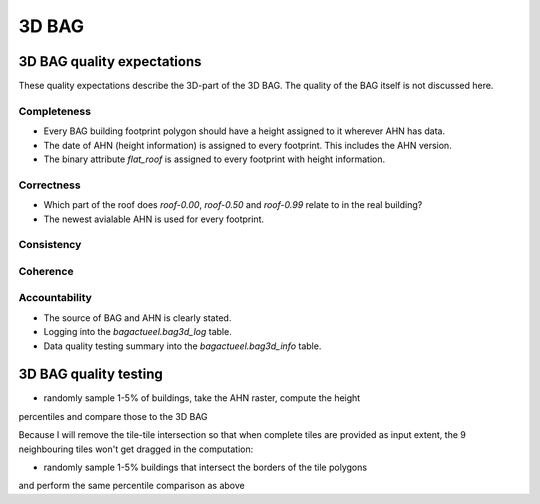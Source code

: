 ******
3D BAG
******

3D BAG quality expectations
###########################

These quality expectations describe the 3D-part of the 3D BAG. The quality of the BAG itself is not discussed here.

Completeness
*************

* Every BAG building footprint polygon should have a height assigned to it wherever AHN has data.

* The date of AHN (height information) is assigned to every footprint. This includes the AHN version.

* The binary attribute `flat_roof` is assigned to every footprint with height information.

Correctness
***********

* Which part of the roof does `roof-0.00`, `roof-0.50` and `roof-0.99` relate to in the real building?

* The newest avialable AHN is used for every footprint.

Consistency
************

Coherence
*********

Accountability
***************

* The source of BAG and AHN is clearly stated.

* Logging into the `bagactueel.bag3d_log` table.

* Data quality testing summary into the `bagactueel.bag3d_info` table.

3D BAG quality testing
######################

+ randomly sample 1-5% of buildings, take the AHN raster, compute the height 
percentiles and compare those to the 3D BAG

Because I will remove the tile-tile intersection so that when complete tiles
are provided as input extent, the 9 neighbouring tiles won't get dragged in 
the computation:

+ randomly sample 1-5% buildings that intersect the borders of the tile polygons
and perform the same percentile comparison as above

